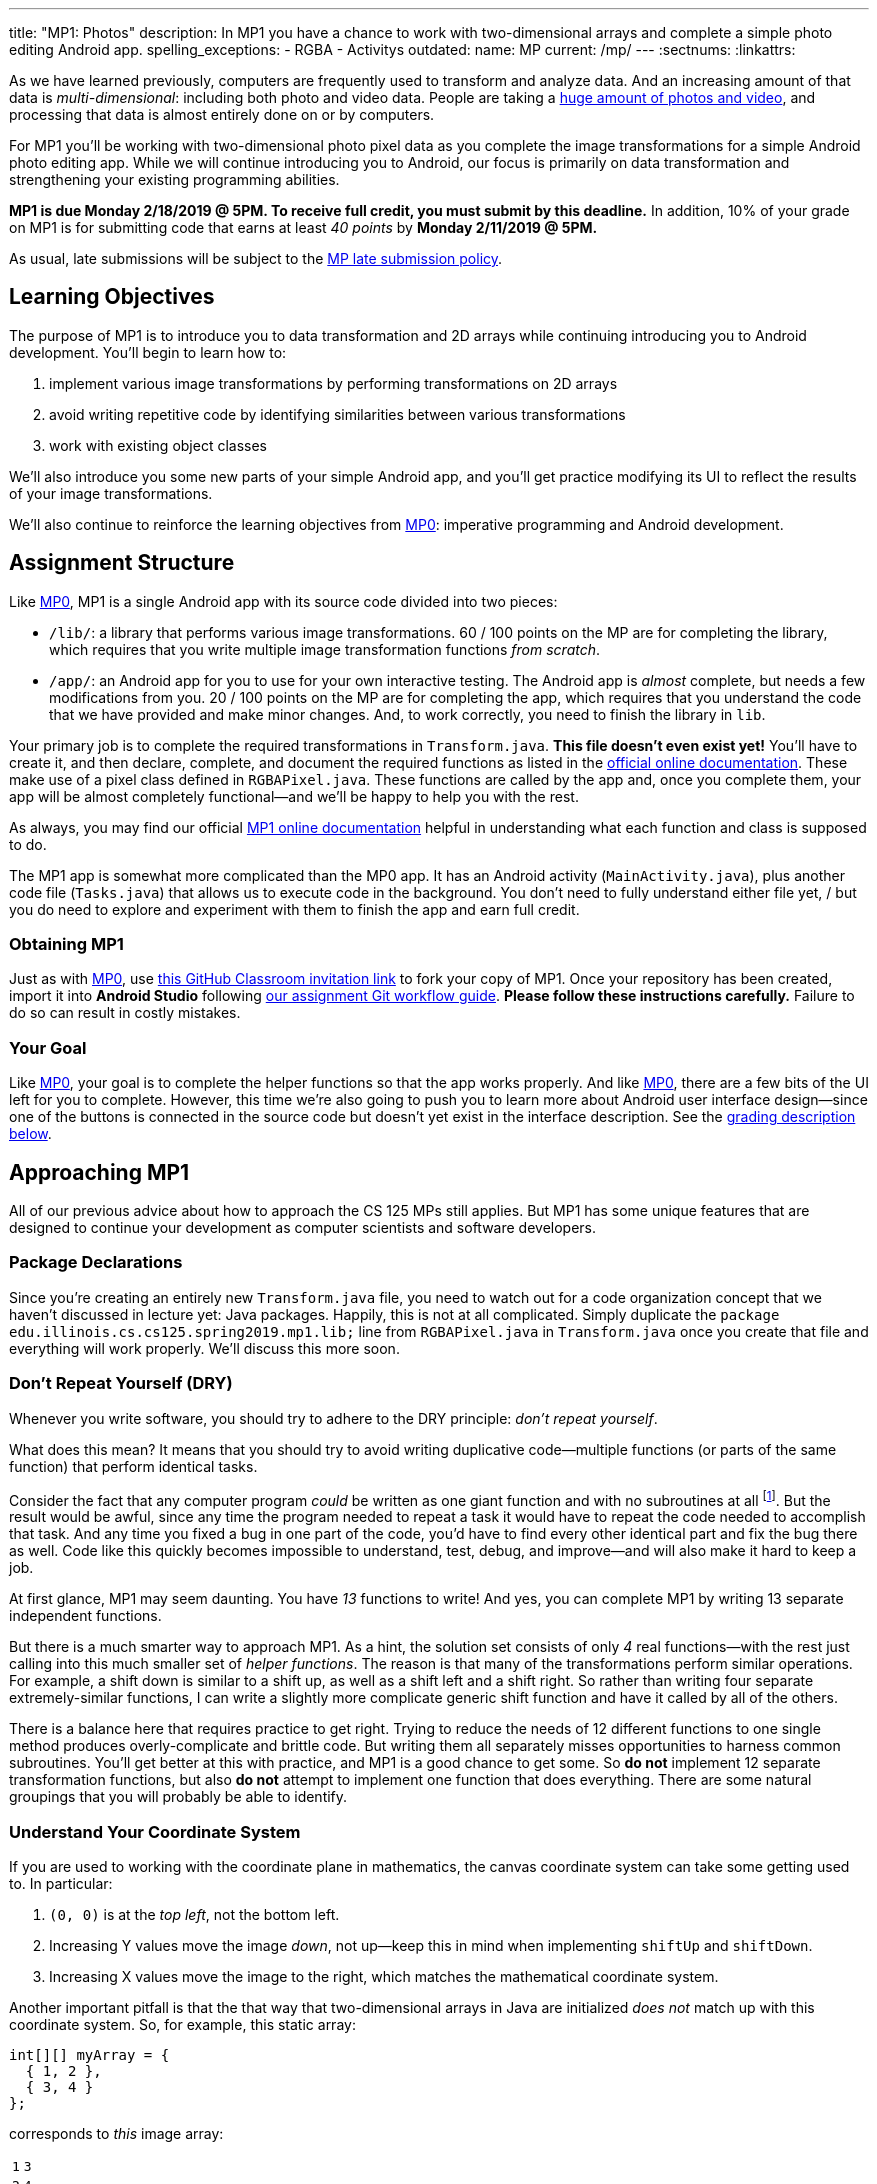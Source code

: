 ---
title: "MP1: Photos"
description:
  In MP1 you have a chance to work with two-dimensional arrays and complete a
  simple photo editing Android app.
spelling_exceptions:
  - RGBA
  - Activitys
outdated:
  name: MP
  current: /mp/
---
:sectnums:
:linkattrs:

:forum: pass:normal[https://cs125-forum.cs.illinois.edu/c/mps/spring2019-mp1[forum,role='noexternal']]

[.lead]
//
As we have learned previously, computers are frequently used to transform and
analyze data.
//
And an increasing amount of that data is _multi-dimensional_: including both
photo and video data.
//
People are taking a
//
https://www.theatlantic.com/technology/archive/2015/11/how-many-photographs-of-you-are-out-there-in-the-world/413389/[huge
amount of photos and video],
//
and processing that data is almost entirely done on or by computers.

For MP1 you'll be working with two-dimensional photo pixel data as you complete
the image transformations for a simple Android photo editing app.
//
While we will continue introducing you to Android, our focus is primarily on data
transformation and strengthening your existing programming abilities.

*MP1 is due Monday 2/18/2019 @ 5PM.
//
To receive full credit, you must submit by this deadline.*
//
In addition, 10% of your grade on MP1 is for submitting code that earns at least
_40 points_ by *Monday 2/11/2019 @ 5PM.*

As usual, late submissions will be subject to the
//
link:/info/2019/spring/syllabus/#regrading[MP late submission policy].

[[objectives]]
== Learning Objectives

The purpose of MP1 is to introduce you to data transformation and 2D arrays
while continuing introducing you to Android development.
//
You'll begin to learn how to:

. implement various image transformations by performing transformations on 2D
arrays
//
. avoid writing repetitive code by identifying similarities between various
transformations
//
. work with existing object classes

We'll also introduce you some new parts of your simple Android app, and you'll
get practice modifying its UI to reflect the results of your image
transformations.

We'll also continue to reinforce the learning objectives from
link:/MP/2019/spring/0/[MP0]:
imperative programming and Android development.

[[structure]]
== Assignment Structure

Like link:/MP/2019/spring/0/[MP0], MP1 is a single Android app with its source code divided
into two pieces:

* `/lib/`: a library that performs various image transformations.
//
60 / 100 points on the MP are for completing the library, which requires that
you write multiple image transformation functions _from scratch_.
//
* `/app/`: an Android app for you to use for your own interactive testing.
//
The Android app is _almost_ complete, but needs a few modifications from you.
//
20 / 100 points on the MP are for completing the app, which requires that you
understand the code that we have provided and make minor changes.
//
And, to work correctly, you need to finish the library in `lib`.

Your primary job is to complete the required transformations in `Transform.java`.
//
**This file doesn't even exist yet!**
//
You'll have to create it, and then declare, complete, and document the required
functions as listed in the
//
https://cs125-illinois.github.io/MP1-Solution/[official online documentation].
//
These make use of a pixel class defined in `RGBAPixel.java`.
//
These functions are called by the app and, once you complete them, your app will
be almost completely functional&mdash;and we'll be happy to help you with the
rest.

As always, you may find our official
//
https://cs125-illinois.github.io/MP1-Solution/[MP1 online documentation]
//
helpful in understanding what each function and class is supposed to do.

The MP1 app is somewhat more complicated than the MP0 app.
//
It has an Android activity (`MainActivity.java`), plus another code file (`Tasks.java`)
//
that allows us to execute code in the background.
//
You don't need to fully understand either file yet,
/
but you do need to explore and experiment with them to finish the app and earn full credit.

[[getting]]
=== Obtaining MP1

Just as with
//
link:/MP/2019/spring/0/[MP0],
//
use
//
https://classroom.github.com/a/WS0R2vIM[this GitHub Classroom invitation link]
//
to fork your copy of MP1.
//
Once your repository has been created, import it into *Android Studio* following
//
link:/MP/2019/spring/setup/git/#workflow[our assignment Git workflow guide].
//
**Please follow these instructions carefully.**
//
Failure to do so can result in costly mistakes.

[[requirements]]
=== Your Goal

Like link:/MP/2019/spring/0/[MP0], your goal is to complete the helper functions so that the
app works properly.
//
And like link:/MP/2019/spring/0/[MP0], there are a few bits of the UI left for you to
complete.
//
However, this time we're also going to push you to learn more about Android user
interface design&mdash;since one of the buttons is connected in the source code
but doesn't yet exist in the interface description.
//
See the <<grading, grading description below>>.

[[approach]]
== Approaching MP1

All of our previous advice about how to approach the CS 125 MPs still applies.
//
But MP1 has some unique features that are designed to continue your development
as computer scientists and software developers.

[[packages]]
=== Package Declarations

Since you're creating an entirely new `Transform.java` file, you need to watch out for
//
a code organization concept that we haven't discussed in lecture yet: Java packages.
//
Happily, this is not at all complicated.
//
Simply duplicate the `package edu.illinois.cs.cs125.spring2019.mp1.lib;` line from
`RGBAPixel.java` in `Transform.java` once you create that file and everything
will work properly.
//
We'll discuss this more soon.

[[dry]]
=== Don't Repeat Yourself (DRY)

[.lead]
//
Whenever you write software, you should try to adhere to the DRY principle:
_don't repeat yourself_.

What does this mean?
//
It means that you should try to avoid writing duplicative code&mdash;multiple
functions (or parts of the same function) that perform identical tasks.

Consider the fact that any computer program _could_ be written as one giant
function and with no subroutines at all
//
footnote:[Don't try this at home.].
//
But the result would be awful, since any time the program needed to repeat a
task it would have to repeat the code needed to accomplish that task.
//
And any time you fixed a bug in one part of the code, you'd have to find every
other identical part and fix the bug there as well.
//
Code like this quickly becomes impossible to understand, test, debug, and
improve&mdash;and will also make it hard to keep a job.

At first glance, MP1 may seem daunting.
//
You have _13_ functions to write!
//
And yes, you can complete MP1 by writing 13 separate independent functions.

But there is a much smarter way to approach MP1.
//
As a hint, the solution set consists of only _4_ real functions&mdash;with the
rest just calling into this much smaller set of _helper functions_.
//
The reason is that many of the transformations perform similar operations.
//
For example, a shift down is similar to a shift up, as well as a shift left and
a shift right.
//
So rather than writing four separate extremely-similar functions, I can write a
slightly more complicate generic shift function and have it called by all of the
others.

There is a balance here that requires practice to get right.
//
Trying to reduce the needs of 12 different functions to one single method
produces overly-complicate and brittle code.
//
But writing them all separately misses opportunities to harness common
subroutines.
//
You'll get better at this with practice, and MP1 is a good chance to get some.
//
So *do not* implement 12 separate transformation functions, but also *do not*
attempt to implement one function that does everything.
//
There are some natural groupings that you will probably be able to identify.

[[coordinates]]
=== Understand Your Coordinate System

If you are used to working with the coordinate plane in mathematics, the canvas
coordinate system can take some getting used to.
//
In particular:

. `(0, 0)` is at the _top left_, not the bottom left.
//
. Increasing Y values move the image _down_, not up&mdash;keep this in mind when
implementing `shiftUp` and `shiftDown`.
//
. Increasing X values move the image to the right, which matches the
mathematical coordinate system.

Another important pitfall is that the that way that two-dimensional arrays in
Java are initialized _does not_ match up with this coordinate system.
//
So, for example, this static array:

[source,java]
----
int[][] myArray = {
  { 1, 2 },
  { 3, 4 }
};
----

corresponds to _this_ image array:

[.table-bordered]
|===

| `1` | `3`

| `2` | `4`

|===

We suggest that you _do not_ try to interpret the statically initialized arrays in
the test suite directly.
//
Instead, use the output from `RGBAPixel` helper methods, which is correctly
formatted.

==== Shrinking and expanding

As an additional note about coordinates, please consider carefully how to implement
the shrink and expand transformations.
//
Specifically, if I start with this 2x6 array (with pixel values shown):

[.table-bordered]
|===

| `0` | `0` | `1` | `1` | `0` | `0`

| `0` | `0` | `1` | `1` | `0` | `0`

|===

and expand it horizontally by a factor of 3, this is the correct result:

[.table-bordered]
|===

| `1` | `1` | `1` | `1` | `1` | `1`

| `1` | `1` | `1` | `1` | `1` | `1`

|===

But it is easy to get this instead:

[.table-bordered]
|===

| `1` | *`0`* | `1` | `1` | *`0`* | `1`

| `1` | *`0`* | `1` | `1` | *`0`* | `1`

|===

You will want to think about this carefully.
//
As a hint, instead of starting with the original array and trying to figure out
where each pixel _goes_ in the transformed array, you may want to start with the
transformed array and calculate where each pixel should _come from_.
//
Also keep in mind that simply casting a double to an integer _does not round the
value properly_.
//
So `(int) doubleValue != Math.round(doubleValue)`.

*Finally, note that shrinking is not tested by the test suite.*
//
You can feel free to implement it to get your app to work like the solution, but
it will not affect your score.

==== Testing diff helper

You will notice that the `RGBAPixel` class defines a not very helpful `static`
method to show the difference between two photo arrays.
//
You should feel free to improve this method so that it is more useful during
your debugging.

=== Getting Help

The course staff is ready and willing to help you every step of the way!
//
Please come to link:/info/2019/spring/syllabus/#calendar[office hours], or post on the
{forum} when you need help.
//
You should also feel free to help each other, as long as you do not violate the
<<cheating, academic integrity requirements>>.

[[android]]
== More About Android

[.lead]
//
MP1 will continue introducing you to Android development.
//
You have a _bit_ more work to do to get your app to work, and we'll introduce a
few new ideas below.

[[ui]]
=== UI Design

++++
<div class="row justify-content-center mt-3 mb-3">
  <div class="col-12 col-lg-8">
    <div class="embed-responsive embed-responsive-4by3">
      <iframe class="embed-responsive-item" width="560" height="315" src="//www.youtube.com/embed/qY8Ldaj2PtM" allowfullscreen></iframe>
    </div>
  </div>
</div>
++++

Smartphone apps communicate with the user through a graphical _user interface_,
or UI.
//
The aesthetic aspects of UI design are beyond the scope of this
class&mdash;although there are other courses in the department that touch on
this topic.

We do encourage you to consider app UI design as you interact with the apps that
you use daily.
//
What UI features of those apps do you like or dislike?
//
Are there parts of the app that feel intuitive&mdash;or counter-intuitive?
//
Do you find yourself fumbling around trying to accomplish things that seem like
they should be simple?

But that's as far as we'll go on the design aspects.
//
What we will focus on is the functional aspects&mdash;how we add elements to our
UI and connect them with our app.

For example, the link:/MP/2019/spring/0/[MP0] app has three buttons.
//
Two of them were toggle switches which could be turned either on or off.
//
The third was a simple button that could only be clicked.
//
We've already seen the Java code that provides the functionality for the two
toggle switches, from link:/MP/2019/spring/0/[MP0] `MainActivity.java`:

[source,java]
----
((ToggleButton) findViewById(R.id.enableLocation)).setOnCheckedChangeListener((v, setEnabled) -> {
  enableOrDisableLocation(setEnabled);
});

((Switch) findViewById(R.id.wander)).setOnCheckedChangeListener((v, shouldWander) -> {
  enableOrDisableLocation(locationEnabled);
});
----

But what is actually going on here?
//
This is a topic that is hard to explain without using Android Studio, so please
continue by viewing the screencast above.
//
We'll walk you through starting to use the UI designer in Android to examine and
modify the MP1 user interface.

[.alert.alert-primary]
--
//
*Do you need to know this to complete MP1?*
//
Yes!
//
There is a small change to the UI that you need to make to pass the test suites.
//
--

[[tasks]]
=== Asynchronous Tasks

++++
<div class="row justify-content-center mt-3 mb-3">
  <div class="col-12 col-lg-8">
    <div class="embed-responsive embed-responsive-4by3">
      <iframe class="embed-responsive-item" width="560" height="315" src="//www.youtube.com/embed/BsapaKEWc6A" allowfullscreen></iframe>
    </div>
  </div>
</div>
++++

One of the core goals of every application, including smartphone apps, is to
maintain a responsive user interface.
//
If your app freezes for long periods of time, or even short ones, users will
quickly stop using it.

Android accomplishes this by delegating certain slow operations to so-called
_background tasks_.
//
They then run independently of the user interface.
//
So your app can be simultaneously responding to new user input _and_, for
example, downloading a large file.

This is an advanced topic and not one that we expect you to master on this MP or
even on future ones.
//
But you will need to make _small_ changes to `Tasks.java` to produce a
fully-functional MP1 app, so learn more by watching the screencast above.
//
Our MP1 app uses two background tasks: one to download files and save them to
local storage, the second to run your image transformation functions.
//
The screencast above walks you through some of the task-related code in MP1 and
describes how tasks help maintain a responsive user interface.

[.alert.alert-primary]
--
//
*Do you need to know this to complete MP1?*
//
Yes!
//
There are some missing pieces in waiting for you to complete to get the app to
work properly, although they aren't tested by the test suite.
//
--

[[demo]]
=== Putting It All Together

++++
<div class="row justify-content-center mt-3 mb-3">
  <div class="col-12 col-lg-8">
    <div class="embed-responsive embed-responsive-4by3">
      <iframe class="embed-responsive-item" width="560" height="315" src="//www.youtube.com/embed/SuiXz1FROLU" allowfullscreen></iframe>
    </div>
  </div>
</div>
++++

Finally, the screencast above provides a brief overview of how your app _should_
work once you are done.
//
You can do it!
//
Good luck.

[[troubleshooting]]
== Troubleshooting

[.lead]
//
When building apps with Android Studio any one of a number of things can go
wrong.
//
We'll try to keep an updated list here of troubleshooting strategies.

=== General Advice

If your app won't build, try the following steps:

. **Restart Android Studio.**
//
Yes, this does in fact sometimes do the trick.
//
. **Invalidate Caches / Restart.**
//
You'll find this under the "File" menu.
//
Again, sometimes it seems to help.
//
. **Rebuild Project.**
//
You'll find this under the "Build" menu.
//
Sometimes rebuilding will help you pinpoint errors that are preventing your app
from starting or the test suites from running.

=== MP1 Specific Advice

We'll add things here as we go, but please check the {forum} first.

[[grading]]
== Grading

MP1 is worth 100 points total, broken down as follows:

. *60 points*: `Transform.java`
  ** *10 points* for completing the green screen transformation
  ** *15 points* for completing the position shift transformations
  ** *15 points* for completing the expand transformations
  ** *20 points* for completing the rotation and flip transformations
. *20 points*: the `app` module
  ** *5 points* for adding the missing button icon
  ** *15 points* for fixing the broken buttons
. *10 points* for no `checkstyle` violations
. *10 points* for submitting code that earns at least 40 points before *Monday 2/11/2019 @ 5PM*.

[[testing]]
=== Test Cases

As in link:/MP/2019/spring/0/[MP0], we have provided exhaustive test cases for each part of
MP1.
//
Please review the link:/MP/2019/spring/0/#testing[MP0 testing instructions].

[[autograding]]
=== Autograding

Like link:/MP/2019/spring/0/[MP0] we have provided you with an autograding script that you
can use to estimate your current grade as often as you want.
//
**Please use this script before you submit your code for official grading.**
//
That will reduce the load on our grading server and result in shorter waits for
everyone&mdash;including you.
//
Please review the link:/MP/2019/spring/0/#autograding[MP0 autograding instructions].

[[submitting]]
== Submitting Your Work

Follow the instructions from the
//
link:/MP/2019/spring/setup/git#submitting[submitting portion]
//
of the
//
link:/MP/2019/spring/setup/git#workflow[CS 125 workflow]
//
instructions.

And remember, you must submit something that earns 40 points before *Monday
2/11/2019 @ 5PM* to earn 10 points on the assignment.

[[cheating]]
=== Academic Integrity

Please review the link:/MP/2019/spring/0/#cheating[MP0 academic integrity guidelines].

Here's an example of the training that the CS 125 course staff undertakes to
make sure we catch cheaters:

++++
<div class="row justify-content-center mt-3 mb-3">
  <div class="col-12 col-lg-8">
    <div class="embed-responsive embed-responsive-4by3">
      <iframe class="embed-responsive-item" width="560" height="315" src="//www.youtube.com/embed/XfZFuw7a13E" allowfullscreen></iframe>
    </div>
  </div>
</div>
++++
